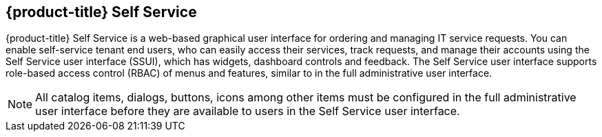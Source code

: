 [[self-service]]

== {product-title} Self Service

{product-title} Self Service is a web-based graphical user interface for ordering and managing IT service requests. You can enable self-service tenant end users, who can easily access their services, track requests, and manage their accounts using the Self Service user interface (SSUI), which has widgets, dashboard controls and feedback. The Self Service user interface supports role-based access control (RBAC) of menus and features, similar to in the full administrative user interface.

[NOTE]
====
All catalog items, dialogs, buttons, icons among other items must be configured in the full administrative user interface before they are available to users in the Self Service user interface.
====


